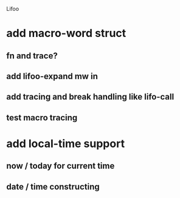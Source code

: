 Lifoo
* add macro-word struct
** fn and trace?
** add lifoo-expand mw in
** add tracing and break handling like lifo-call
** test macro tracing
* add local-time support
** now / today for current time
** date / time constructing
